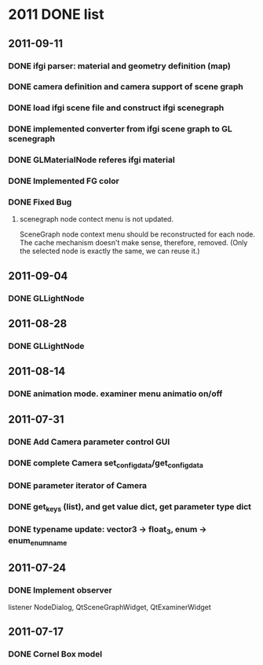 * 2011 DONE list

** 2011-09-11
*** DONE ifgi parser: material and geometry definition (map)
*** DONE camera definition and camera support of scene graph
*** DONE load ifgi scene file and construct ifgi scenegraph
*** DONE implemented converter from ifgi scene graph to GL scenegraph
*** DONE GLMaterialNode referes ifgi material
*** DONE Implemented FG color
*** DONE Fixed Bug
**** scenegraph node contect menu is not updated.
     SceneGraph node context menu should be reconstructed for each
     node. The cache mechanism doesn't make sense, therefore, removed.
     (Only the selected node is exactly the same, we can reuse it.)


** 2011-09-04
*** DONE GLLightNode


** 2011-08-28
*** DONE GLLightNode


** 2011-08-14
*** DONE animation mode. examiner menu animatio on/off


** 2011-07-31
*** DONE Add Camera parameter control GUI
*** DONE complete Camera set_config_data/get_config_data

*** DONE parameter iterator of Camera
*** DONE get_keys (list), and get value dict, get parameter type dict
*** DONE typename update: vector3 -> float_3, enum -> enum_enumname


** 2011-07-24
*** DONE Implement observer
    listener NodeDialog, QtSceneGraphWidget, QtExaminerWidget


** 2011-07-17
*** DONE Cornel Box model
